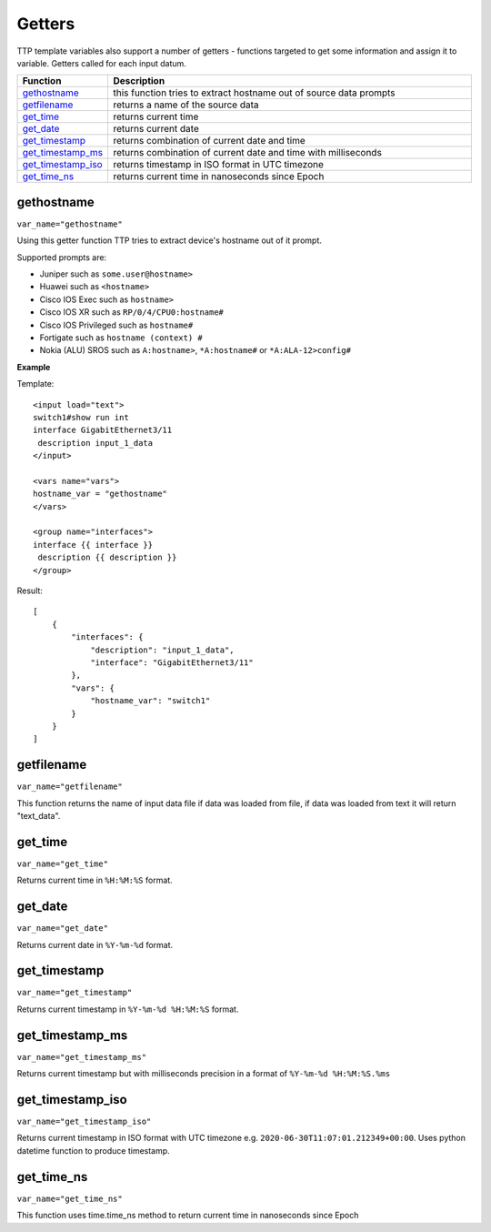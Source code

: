 Getters
=======

TTP template variables also support a number of getters - functions targeted to get some information and assign it to variable. Getters called for each input datum.

.. list-table::
   :widths: 10 90
   :header-rows: 1

   * - Function
     - Description
   * - `gethostname`_   
     - this function tries to extract hostname out of source data prompts
   * - `getfilename`_   
     - returns a name of the source data
   * - `get_time`_   
     - returns current time
   * - `get_date`_   
     - returns current date
   * - `get_timestamp`_   
     - returns combination of current date and time
   * - `get_timestamp_ms`_   
     - returns combination of current date and time with milliseconds
   * - `get_timestamp_iso`_   
     - returns timestamp in ISO format in UTC timezone
   * - `get_time_ns`_   
     - returns current time in nanoseconds since Epoch
	 
gethostname
------------------------------------------------------------------------------
``var_name="gethostname"``	

Using this getter function TTP tries to extract device's hostname out of it prompt. 

Supported prompts are:

* Juniper such as ``some.user@hostname>``
* Huawei such as ``<hostname>``
* Cisco IOS Exec such as ``hostname>``
* Cisco IOS XR such as ``RP/0/4/CPU0:hostname#``
* Cisco IOS Privileged such as ``hostname#``
* Fortigate such as ``hostname (context) #``
* Nokia (ALU) SROS such as ``A:hostname>``, ``*A:hostname#`` or ``*A:ALA-12>config#``

**Example**

Template::

    <input load="text">
    switch1#show run int
    interface GigabitEthernet3/11
     description input_1_data
    </input>
    
    <vars name="vars">
    hostname_var = "gethostname"
    </vars>
    
    <group name="interfaces">
    interface {{ interface }}
     description {{ description }}
    </group>

Result::

    [
        {
            "interfaces": {
                "description": "input_1_data",
                "interface": "GigabitEthernet3/11"
            },
            "vars": {
                "hostname_var": "switch1"
            }
        }
    ]

getfilename
------------------------------------------------------------------------------
``var_name="getfilename"``	

This function returns the name of input data file if data was loaded from file, if data was loaded from text it will return "text_data".

get_time
------------------------------------------------------------------------------
``var_name="get_time"``	

Returns current time in ``%H:%M:%S`` format.

get_date
------------------------------------------------------------------------------
``var_name="get_date"``	

Returns current date in ``%Y-%m-%d`` format.

get_timestamp
------------------------------------------------------------------------------
``var_name="get_timestamp"``	

Returns current timestamp in ``%Y-%m-%d %H:%M:%S`` format.

get_timestamp_ms
------------------------------------------------------------------------------
``var_name="get_timestamp_ms"``	

Returns current timestamp but with milliseconds precision in a format of ``%Y-%m-%d %H:%M:%S.%ms``

get_timestamp_iso
------------------------------------------------------------------------------
``var_name="get_timestamp_iso"``	

Returns current timestamp in ISO format with UTC timezone e.g. ``2020-06-30T11:07:01.212349+00:00``. Uses python datetime function to produce timestamp.

get_time_ns
------------------------------------------------------------------------------
``var_name="get_time_ns"``	

This function uses time.time_ns method to return current time in nanoseconds since Epoch